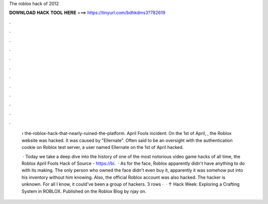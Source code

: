 The roblox hack of 2012



𝐃𝐎𝐖𝐍𝐋𝐎𝐀𝐃 𝐇𝐀𝐂𝐊 𝐓𝐎𝐎𝐋 𝐇𝐄𝐑𝐄 ===> https://tinyurl.com/bdhkdms3?782619



.



.



.



.



.



.



.



.



.



.



.



.

 › the-roblox-hack-that-nearly-ruined-the-platform. April Fools incident: On the 1st of April, , the Roblox website was hacked. It was caused by "Ellernate". Often said to be an oversight with the authentication cookie on Roblox test server, a user named Ellernate on the 1st of April hacked.
 
  · Today we take a deep dive into the history of one of the most notorious video game hacks of all time, the Roblox April Fools Hack of Source - https://bi.  · As for the face, Roblox apparently didn't have anything to do with its making. The only person who owned the face didn't even buy it, apparently it was somehow put into his inventory without him knowing. Also, the official Roblox account was also hacked. The hacker is unknown. For all I know, it could've been a group of hackers. 3 rows ·  · ↑ Hack Week: Exploring a Crafting System in ROBLOX. Published on the Roblox Blog by njay on.
